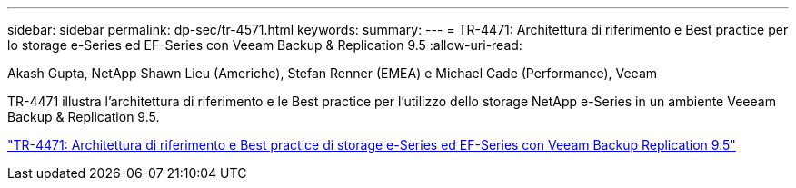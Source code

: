 ---
sidebar: sidebar 
permalink: dp-sec/tr-4571.html 
keywords:  
summary:  
---
= TR-4471: Architettura di riferimento e Best practice per lo storage e-Series ed EF-Series con Veeam Backup & Replication 9.5
:allow-uri-read: 


Akash Gupta, NetApp Shawn Lieu (Americhe), Stefan Renner (EMEA) e Michael Cade (Performance), Veeam

[role="lead"]
TR-4471 illustra l'architettura di riferimento e le Best practice per l'utilizzo dello storage NetApp e-Series in un ambiente Veeeam Backup & Replication 9.5.

link:https://www.netapp.com/pdf.html?item=/media/17159-tr4471pdf.pdf["TR-4471: Architettura di riferimento e Best practice di storage e-Series ed EF-Series con Veeam Backup  Replication 9.5"^]
